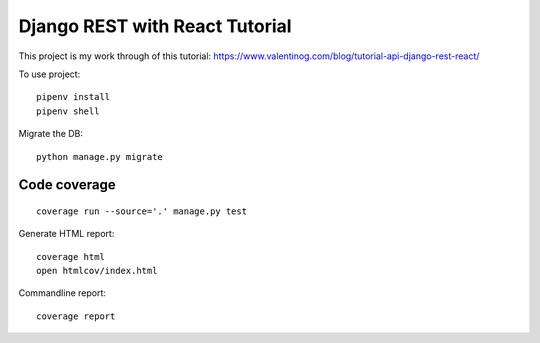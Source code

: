 Django REST with React Tutorial
===================================

This project is my work through of this tutorial:
https://www.valentinog.com/blog/tutorial-api-django-rest-react/

To use project::

    pipenv install
    pipenv shell

Migrate the DB::

    python manage.py migrate

Code coverage
--------------

::

    coverage run --source='.' manage.py test


Generate HTML report::

    coverage html
    open htmlcov/index.html

Commandline report::

    coverage report
